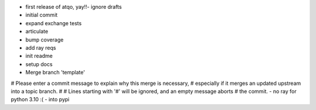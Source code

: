 - first release of atqo, yay!!- ignore drafts
- initial commit
- expand exchange tests
- articulate
- bump coverage
- add ray reqs
- init readme
- setup docs
- Merge branch 'template'
# Please enter a commit message to explain why this merge is necessary,
# especially if it merges an updated upstream into a topic branch.
#
# Lines starting with '#' will be ignored, and an empty message aborts
# the commit.
- no ray for python 3.10 :(
- into pypi

